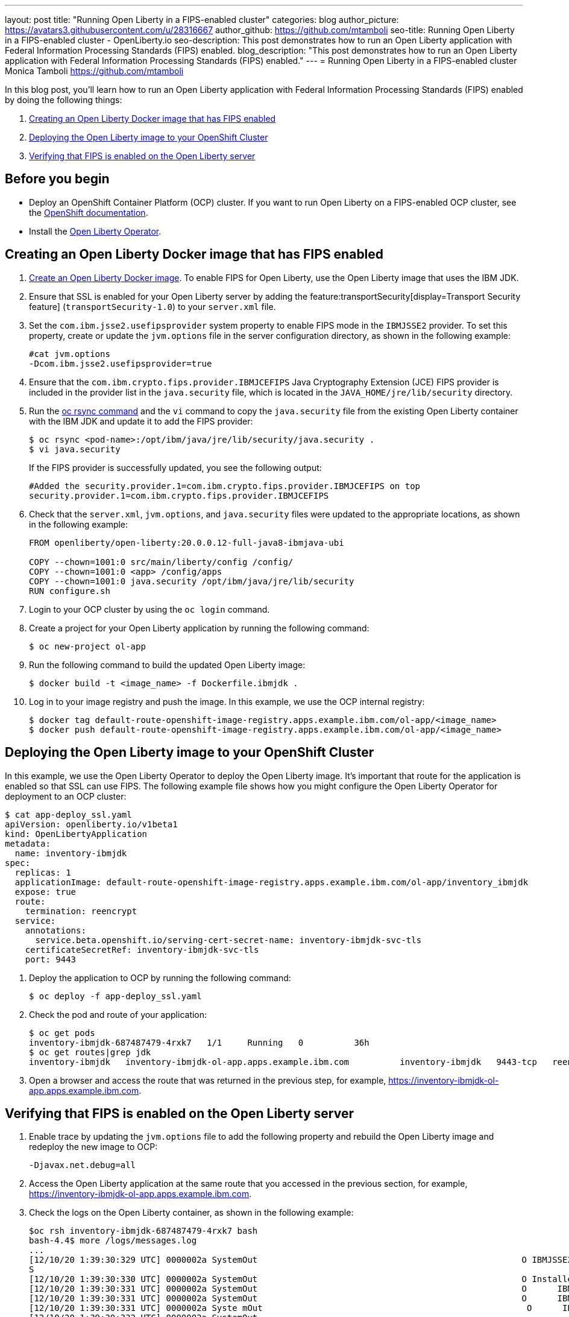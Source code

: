 ---
layout: post
title: "Running Open Liberty in a FIPS-enabled cluster"
categories: blog
author_picture: https://avatars3.githubusercontent.com/u/28316667
author_github: https://github.com/mtamboli
seo-title: Running Open Liberty in a FIPS-enabled cluster - OpenLiberty.io
seo-description: This post demonstrates how to run an Open Liberty application with Federal Information Processing Standards (FIPS) enabled.
blog_description: "This post demonstrates how to run an Open Liberty application with Federal Information Processing Standards (FIPS) enabled."
---
= Running Open Liberty in a FIPS-enabled cluster
Monica Tamboli <https://github.com/mtamboli>

In this blog post, you'll learn how to run an Open Liberty application with Federal Information Processing Standards (FIPS) enabled by doing the following things:

. <<create-image-fips,Creating an Open Liberty Docker image that has FIPS enabled>>
. <<deploy-image-cluster,Deploying the Open Liberty image to your OpenShift Cluster>>
. <<verify-fips,Verifying that FIPS is enabled on the Open Liberty server>>

== Before you begin

* Deploy an OpenShift Container Platform (OCP) cluster.
If you want to run Open Liberty on a FIPS-enabled OCP cluster, see the https://docs.openshift.com/container-platform/4.6/installing/installing-fips.html[OpenShift documentation].
* Install the xref:open-liberty-operator.adoc[Open Liberty Operator].

[#create-image-fips]
== Creating an Open Liberty Docker image that has FIPS enabled

. https://github.com/OpenLiberty/ci.docker#container-images[Create an Open Liberty Docker image]. To enable FIPS for Open Liberty, use the Open Liberty image that uses the IBM JDK.

. Ensure that SSL is enabled for your Open Liberty server by adding the feature:transportSecurity[display=Transport Security feature] (`transportSecurity-1.0`) to your `server.xml` file.

. Set the `com.ibm.jsse2.usefipsprovider` system property to enable FIPS mode in the `IBMJSSE2` provider.
To set this property, create or update the `jvm.options` file in the server configuration directory, as shown in the following example:
+
----
#cat jvm.options
-Dcom.ibm.jsse2.usefipsprovider=true
----

. Ensure that the `com.ibm.crypto.fips.provider.IBMJCEFIPS` Java Cryptography Extension (JCE) FIPS provider is included in the provider list in the `java.security` file, which is located in the `JAVA_HOME/jre/lib/security` directory.

. Run the https://www.openshift.com/blog/transferring-files-in-and-out-of-containers-in-openshift-part-1-manually-copying-files[oc rsync command] and the `vi` command to copy the `java.security` file from the existing Open Liberty container with the IBM JDK and update it to add the FIPS provider:
+
----
$ oc rsync <pod-name>:/opt/ibm/java/jre/lib/security/java.security .
$ vi java.security
----
+
If the FIPS provider is successfully updated, you see the following output:
+
----
#Added the security.provider.1=com.ibm.crypto.fips.provider.IBMJCEFIPS on top
security.provider.1=com.ibm.crypto.fips.provider.IBMJCEFIPS
----

. Check that the `server.xml`, `jvm.options`, and `java.security` files were updated to the appropriate locations, as shown in the following example:
+
----
FROM openliberty/open-liberty:20.0.0.12-full-java8-ibmjava-ubi

COPY --chown=1001:0 src/main/liberty/config /config/
COPY --chown=1001:0 <app> /config/apps
COPY --chown=1001:0 java.security /opt/ibm/java/jre/lib/security
RUN configure.sh
----

. Login to your OCP cluster by using the `oc login` command.

. Create a project for your Open Liberty application by running the following command:
+
----
$ oc new-project ol-app
----

. Run the following command to build the updated Open Liberty image:
+
----
$ docker build -t <image_name> -f Dockerfile.ibmjdk .
----

. Log in to your image registry and push the image.
In this example, we use the OCP internal registry:
+
----
$ docker tag default-route-openshift-image-registry.apps.example.ibm.com/ol-app/<image_name>
$ docker push default-route-openshift-image-registry.apps.example.ibm.com/ol-app/<image_name>
----

[#deploy-image-cluster]
== Deploying the Open Liberty image to your OpenShift Cluster
In this example, we use the Open Liberty Operator to deploy the Open Liberty image.
It's important that route for the application is enabled so that SSL can use FIPS.
The following example file shows how you might configure the Open Liberty Operator for deployment to an OCP cluster:

----
$ cat app-deploy_ssl.yaml
apiVersion: openliberty.io/v1beta1
kind: OpenLibertyApplication
metadata:
  name: inventory-ibmjdk
spec:
  replicas: 1
  applicationImage: default-route-openshift-image-registry.apps.example.ibm.com/ol-app/inventory_ibmjdk
  expose: true
  route:
    termination: reencrypt
  service:
    annotations:
      service.beta.openshift.io/serving-cert-secret-name: inventory-ibmjdk-svc-tls
    certificateSecretRef: inventory-ibmjdk-svc-tls
    port: 9443
----

. Deploy the application to OCP by running the following command:
+
----
$ oc deploy -f app-deploy_ssl.yaml
----

. Check the pod and route of your application:
+
----
$ oc get pods
inventory-ibmjdk-687487479-4rxk7   1/1     Running   0          36h
$ oc get routes|grep jdk
inventory-ibmjdk   inventory-ibmjdk-ol-app.apps.example.ibm.com          inventory-ibmjdk   9443-tcp   reencrypt     None
----

. Open a browser and access the route that was returned in the previous step, for example, https://inventory-ibmjdk-ol-app.apps.example.ibm.com.

[#verify-fips]
== Verifying that FIPS is enabled on the Open Liberty server

. Enable trace by updating the `jvm.options` file to add the following property and rebuild the Open Liberty image and redeploy the new image to OCP:
+
----
-Djavax.net.debug=all
----

. Access the Open Liberty application at the same route that you accessed in the previous section, for example, https://inventory-ibmjdk-ol-app.apps.example.ibm.com.

. Check the logs on the Open Liberty container, as shown in the following example:
+
----
$oc rsh inventory-ibmjdk-687487479-4rxk7 bash
bash-4.4$ more /logs/messages.log
...
[12/10/20 1:39:30:329 UTC] 0000002a SystemOut                                                    O IBMJSSE2 will use default FIPS provider IBMJCEFIP
S
[12/10/20 1:39:30:330 UTC] 0000002a SystemOut                                                    O Installed Providers =
[12/10/20 1:39:30:331 UTC] 0000002a SystemOut                                                    O      IBMJCEFIPS
[12/10/20 1:39:30:331 UTC] 0000002a SystemOut                                                    O      IBMJSSE2
[12/10/20 1:39:30:331 UTC] 0000002a Syste mOut                                                    O      IBMJCE
[12/10/20 1:39:30:332 UTC] 0000002a SystemOut
...
$  grep ClientHello /logs/messages.log
[12/10/20 1:41:05:885 UTC] 00000042 SystemOut                                                    O *** ClientHello, TLSv1.2
----
